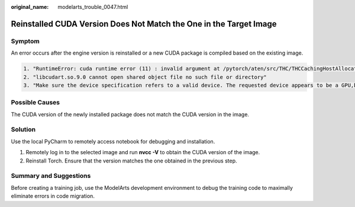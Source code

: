 :original_name: modelarts_trouble_0047.html

.. _modelarts_trouble_0047:

Reinstalled CUDA Version Does Not Match the One in the Target Image
===================================================================

Symptom
-------

An error occurs after the engine version is reinstalled or a new CUDA package is compiled based on the existing image.

.. code-block::

   1. "RuntimeError: cuda runtime error (11) : invalid argument at /pytorch/aten/src/THC/THCCachingHostAllocator.cpp:278"
   2. "libcudart.so.9.0 cannot open shared object file no such file or directory"
   3. "Make sure the device specification refers to a valid device. The requested device appears to be a GPU,but CUDA is not enabled"

Possible Causes
---------------

The CUDA version of the newly installed package does not match the CUDA version in the image.

Solution
--------

Use the local PyCharm to remotely access notebook for debugging and installation.

#. Remotely log in to the selected image and run **nvcc -V** to obtain the CUDA version of the image.
#. Reinstall Torch. Ensure that the version matches the one obtained in the previous step.

Summary and Suggestions
-----------------------

Before creating a training job, use the ModelArts development environment to debug the training code to maximally eliminate errors in code migration.
